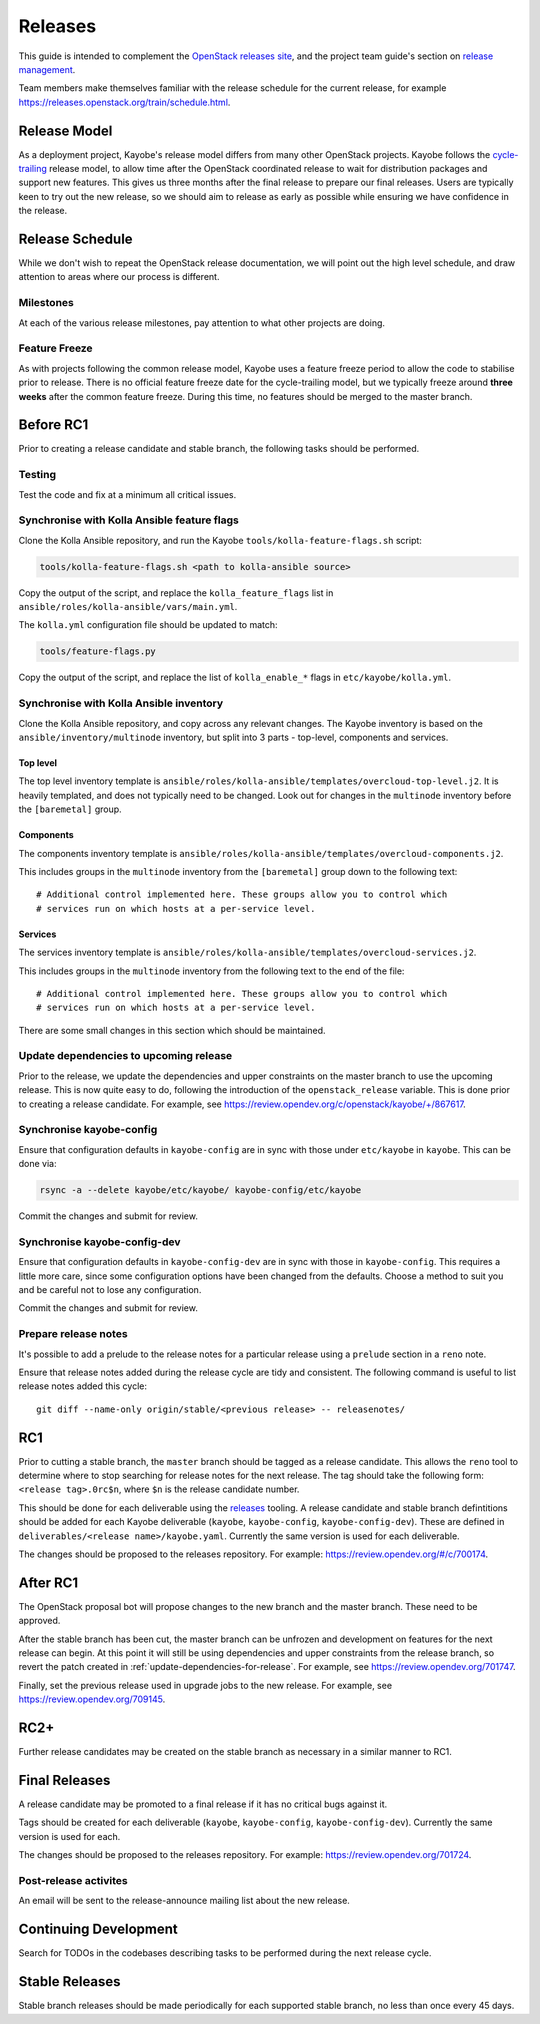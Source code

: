 ========
Releases
========

This guide is intended to complement the `OpenStack releases site
<https://releases.openstack.org/>`__, and the project team guide's section on
`release management
<https://docs.openstack.org/project-team-guide/release-management.html>`__.

Team members make themselves familiar with the release schedule for the current
release, for example https://releases.openstack.org/train/schedule.html.

Release Model
=============

As a deployment project, Kayobe's release model differs from many other
OpenStack projects. Kayobe follows the `cycle-trailing
<https://docs.openstack.org/project-team-guide/release-management.html#trailing-the-common-cycle>`__
release model, to allow time after the OpenStack coordinated release to wait
for distribution packages and support new features. This gives us three months
after the final release to prepare our final releases. Users are typically keen
to try out the new release, so we should aim to release as early as possible
while ensuring we have confidence in the release.

Release Schedule
================

While we don't wish to repeat the OpenStack release documentation, we will
point out the high level schedule, and draw attention to areas where our
process is different.

Milestones
----------

At each of the various release milestones, pay attention to what other projects
are doing.

Feature Freeze
--------------

As with projects following the common release model, Kayobe uses a feature
freeze period to allow the code to stabilise prior to release. There is no
official feature freeze date for the cycle-trailing model, but we typically
freeze around **three weeks** after the common feature freeze. During this
time, no features should be merged to the master branch.

Before RC1
==========

Prior to creating a release candidate and stable branch, the following tasks
should be performed.

Testing
-------

Test the code and fix at a minimum all critical issues.

Synchronise with Kolla Ansible feature flags
--------------------------------------------

Clone the Kolla Ansible repository, and run the
Kayobe ``tools/kolla-feature-flags.sh`` script:

.. code-block:: console

   tools/kolla-feature-flags.sh <path to kolla-ansible source>

Copy the output of the script, and replace the ``kolla_feature_flags`` list in
``ansible/roles/kolla-ansible/vars/main.yml``.

The ``kolla.yml`` configuration file should be updated to match:

.. code-block:: console

   tools/feature-flags.py

Copy the output of the script, and replace the list of ``kolla_enable_*`` flags
in ``etc/kayobe/kolla.yml``.

Synchronise with Kolla Ansible inventory
----------------------------------------

Clone the Kolla Ansible repository, and copy across any relevant changes. The
Kayobe inventory is based on the ``ansible/inventory/multinode`` inventory, but
split into 3 parts - top-level, components and services.

Top level
^^^^^^^^^

The top level inventory template is
``ansible/roles/kolla-ansible/templates/overcloud-top-level.j2``. It is heavily
templated, and does not typically need to be changed. Look out for changes in
the ``multinode`` inventory before the ``[baremetal]`` group.

Components
^^^^^^^^^^

The components inventory template is
``ansible/roles/kolla-ansible/templates/overcloud-components.j2``.

This includes groups in the ``multinode`` inventory from the ``[baremetal]``
group down to the following text::

    # Additional control implemented here. These groups allow you to control which
    # services run on which hosts at a per-service level.

Services
^^^^^^^^

The services inventory template is
``ansible/roles/kolla-ansible/templates/overcloud-services.j2``.

This includes groups in the ``multinode`` inventory from the following text to
the end of the file::

    # Additional control implemented here. These groups allow you to control which
    # services run on which hosts at a per-service level.

There are some small changes in this section which should be maintained.

.. _update-dependencies-for-release:

Update dependencies to upcoming release
---------------------------------------

Prior to the release, we update the dependencies and upper constraints on the
master branch to use the upcoming release. This is now quite easy to do,
following the introduction of the ``openstack_release`` variable. This is done
prior to creating a release candidate. For example, see
https://review.opendev.org/c/openstack/kayobe/+/867617.

Synchronise kayobe-config
-------------------------

Ensure that configuration defaults in ``kayobe-config`` are in sync with those
under ``etc/kayobe`` in ``kayobe``. This can be done via:

.. code-block:: console

   rsync -a --delete kayobe/etc/kayobe/ kayobe-config/etc/kayobe

Commit the changes and submit for review.

Synchronise kayobe-config-dev
-----------------------------

Ensure that configuration defaults in ``kayobe-config-dev`` are in sync with
those in ``kayobe-config``. This requires a little more care, since some
configuration options have been changed from the defaults. Choose a method to
suit you and be careful not to lose any configuration.

Commit the changes and submit for review.

Prepare release notes
---------------------

It's possible to add a prelude to the release notes for a particular release
using a ``prelude`` section in a ``reno`` note.

Ensure that release notes added during the release cycle are tidy and
consistent. The following command is useful to list release notes added this
cycle::

    git diff --name-only origin/stable/<previous release> -- releasenotes/

RC1
===

Prior to cutting a stable branch, the ``master`` branch should be tagged as a
release candidate.  This allows the ``reno`` tool to determine where to stop
searching for release notes for the next release.  The tag should take the
following form: ``<release tag>.0rc$n``, where ``$n`` is the release candidate
number.

This should be done for each deliverable using the `releases
<https://opendev.org/openstack/releases>`_ tooling. A release candidate and
stable branch defintitions should be added for each Kayobe deliverable
(``kayobe``, ``kayobe-config``, ``kayobe-config-dev``).  These are defined in
``deliverables/<release name>/kayobe.yaml``. Currently the same version is used
for each deliverable.

The changes should be proposed to the releases repository. For example:
https://review.opendev.org/#/c/700174.

After RC1
=========

The OpenStack proposal bot will propose changes to the new branch and the
master branch. These need to be approved.

After the stable branch has been cut, the master branch can be unfrozen and
development on features for the next release can begin. At this point it will
still be using dependencies and upper constraints from the release branch, so
revert the patch created in :ref:`update-dependencies-for-release`. For
example, see https://review.opendev.org/701747.

Finally, set the previous release used in upgrade jobs to the new release. For
example, see https://review.opendev.org/709145.

RC2+
====

Further release candidates may be created on the stable branch as necessary in
a similar manner to RC1.

Final Releases
==============

A release candidate may be promoted to a final release if it has no critical
bugs against it.

Tags should be created for each deliverable (``kayobe``, ``kayobe-config``,
``kayobe-config-dev``). Currently the same version is used for each.

The changes should be proposed to the releases repository. For example:
https://review.opendev.org/701724.

Post-release activites
----------------------

An email will be sent to the release-announce mailing list about the new
release.

Continuing Development
======================

Search for TODOs in the codebases describing tasks to be performed during the
next release cycle.

Stable Releases
===============

Stable branch releases should be made periodically for each supported stable
branch, no less than once every 45 days.
